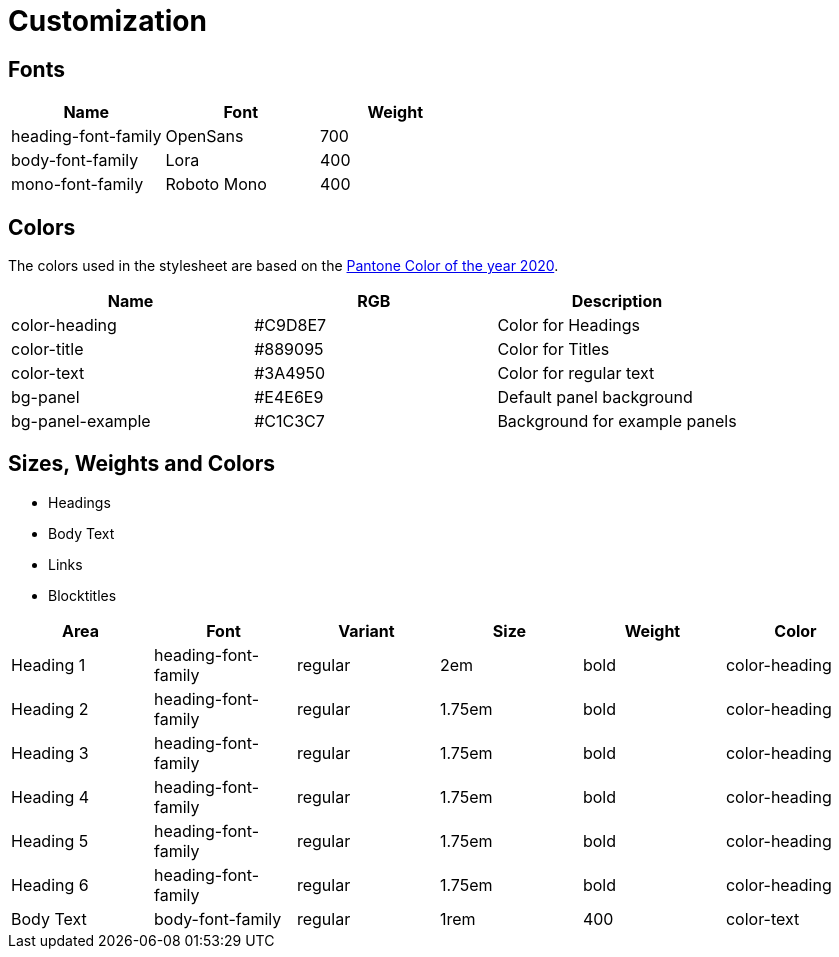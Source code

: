 = Customization

== Fonts

|===
| Name | Font | Weight 

| heading-font-family | OpenSans | 700 
| body-font-family | Lora | 400 
| mono-font-family | Roboto Mono | 400 

|===

== Colors
The colors used in the stylesheet are based on the https://store.pantone.com/de/de/color-of-the-year-2020-paletten[Pantone Color of the year 2020].

|===
| Name | RGB | Description

| color-heading |#C9D8E7 | Color for Headings 
| color-title | #889095 | Color for Titles
| color-text | #3A4950 | Color for regular text
| bg-panel | #E4E6E9 | Default panel background
| bg-panel-example | #C1C3C7 | Background for example panels
|===

== Sizes, Weights and Colors

* Headings
* Body Text
* Links
* Blocktitles

|===
| Area | Font | Variant | Size | Weight | Color

| Heading 1 | heading-font-family | regular | 2em | bold | color-heading
| Heading 2 | heading-font-family | regular | 1.75em | bold | color-heading
| Heading 3 | heading-font-family | regular | 1.75em | bold | color-heading
| Heading 4 | heading-font-family | regular | 1.75em | bold | color-heading
| Heading 5 | heading-font-family | regular | 1.75em | bold | color-heading
| Heading 6 | heading-font-family | regular | 1.75em | bold | color-heading
| Body Text | body-font-family | regular | 1rem | 400 | color-text

|===